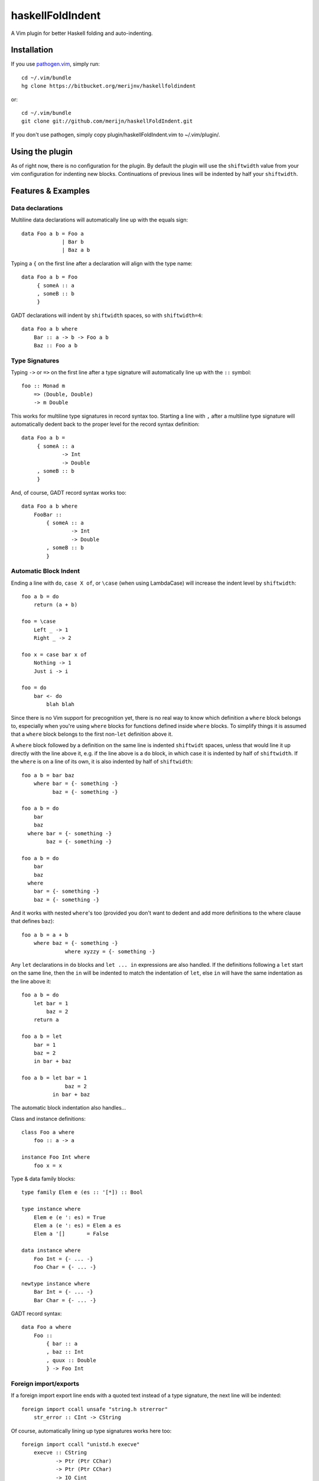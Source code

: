 =================
haskellFoldIndent
=================

A Vim plugin for better Haskell folding and auto-indenting.

Installation
============

If you use `pathogen.vim <https://github.com/tpope/vim-pathogen>`_, simply
run::

    cd ~/.vim/bundle
    hg clone https://bitbucket.org/merijnv/haskellfoldindent

or::

    cd ~/.vim/bundle
    git clone git://github.com/merijn/haskellFoldIndent.git

If you don't use pathogen, simply copy plugin/haskellFoldIndent.vim to
~/.vim/plugin/.

Using the plugin
================

As of right now, there is no configuration for the plugin. By default the
plugin will use the ``shiftwidth`` value from your vim configuration for
indenting new blocks. Continuations of previous lines will be indented by half
your ``shiftwidth``.

Features & Examples
===================

Data declarations
-----------------

Multiline data declarations will automatically line up with the equals sign::

    data Foo a b = Foo a
                 | Bar b
                 | Baz a b

Typing a ``{`` on the first line after a declaration will align with the type
name::

    data Foo a b = Foo
         { someA :: a
         , someB :: b
         }

GADT declarations will indent by ``shiftwidth`` spaces, so with
``shiftwidth=4``::

    data Foo a b where
        Bar :: a -> b -> Foo a b
        Baz :: Foo a b

Type Signatures
---------------

Typing ``->`` or ``=>`` on the first line after a type signature will
automatically line up with the ``::`` symbol::

    foo :: Monad m
        => (Double, Double)
        -> m Double

This works for multiline type signatures in record syntax too. Starting a line
with ``,`` after a multiline type signature will automatically dedent back to
the proper level for the record syntax definition::

    data Foo a b =
         { someA :: a
                 -> Int
                 -> Double
         , someB :: b
         }

And, of course, GADT record syntax works too::

    data Foo a b where
        FooBar ::
            { someA :: a
                    -> Int
                    -> Double
            , someB :: b
            }

Automatic Block Indent
----------------------

Ending a line with ``do``, ``case X of``, or ``\case`` (when using LambdaCase)
will increase the indent level by ``shiftwidth``::

    foo a b = do
        return (a + b)

    foo = \case
        Left _ -> 1
        Right _ -> 2

    foo x = case bar x of
        Nothing -> 1
        Just i -> i

    foo = do
        bar <- do
            blah blah

Since there is no Vim support for precognition yet, there is no real way to
know which definition a ``where`` block belongs to, especially when you're
using ``where`` blocks for functions defined inside ``where`` blocks. To
simplify things it is assumed that a ``where`` block belongs to the first
non-``let`` definition above it.

A ``where`` block followed by a definition on the same line is indented
``shiftwidt`` spaces, unless that would line it up directly with the line above
it, e.g. if the line above is a ``do`` block, in which case it is indented by
half of ``shiftwidth``. If the ``where`` is on a line of its own, it is also
indented by half of ``shiftwidth``::

    foo a b = bar baz
        where bar = {- something -}
              baz = {- something -}

    foo a b = do
        bar
        baz
      where bar = {- something -}
            baz = {- something -}

    foo a b = do
        bar
        baz
      where
        bar = {- something -}
        baz = {- something -}

And it works with nested ``where``'s too (provided you don't want to dedent and
add more definitions to the where clause that defines ``baz``)::

    foo a b = a + b
        where baz = {- something -}
                  where xyzzy = {- something -}

Any ``let`` declarations in ``do`` blocks and ``let ... in`` expressions are
also handled. If the definitions following a ``let`` start on the same line,
then the ``in`` will be indented to match the indentation of ``let``, else
``in`` will have the same indentation as the line above it::

    foo a b = do
        let bar = 1
            baz = 2
        return a

    foo a b = let
        bar = 1
        baz = 2
        in bar + baz

    foo a b = let bar = 1
                  baz = 2
              in bar + baz

The automatic block indentation also handles...

Class and instance definitions::

    class Foo a where
        foo :: a -> a

    instance Foo Int where
        foo x = x

Type & data family blocks::

    type family Elem e (es :: '[*]) :: Bool

    type instance where
        Elem e (e ': es) = True
        Elem a (e ': es) = Elem a es
        Elem a '[]       = False

    data instance where
        Foo Int = {- ... -}
        Foo Char = {- ... -}

    newtype instance where
        Bar Int = {- ... -}
        Bar Char = {- ... -}

GADT record syntax::

    data Foo a where
        Foo ::
            { bar :: a
            , baz :: Int
            , quux :: Double
            } -> Foo Int

Foreign import/exports
----------------------

If a foreign import export line ends with a quoted text instead of a type
signature, the next line will be indented::

    foreign import ccall unsafe "string.h strerror"
        str_error :: CInt -> CString

Of course, automatically lining up type signatures works here too::

    foreign import ccall "unistd.h execve"
        execve :: CString
               -> Ptr (Ptr CChar)
               -> Ptr (Ptr CChar)
               -> IO Cint

Missing Features
================

Of course, there's a bunch of (important!) stuff still missing, because it
hasn't been implemented yet. Some stuff will never be implemented, because I
consider it bad.

Not yet implemented
-------------------

Bugs/unintended behaviour:
   * reindenting ruins indentation of nested where clauses and let/in
   * haskell syntax in multiline comments
   * multiline comments in general
   * line continuations triggered by (, [ and {
   * ??

Desirable features:
   * "smart" tabbing/tab stops
   * "smart" backspace
   * auto-dedent after a multiline type signature
   * better handling of mixing Haddock comments and multiline type signatures
     while writing
   * better indentation adjustment after blank lines
   * ??

Broken, won't fix
-----------------

split case-of
    case-of where the case and of are on separate lines are not accounted for.
    This is ugly anyway, so don't do it.

dangling else
    An if/then/else should either be entirely on one line *or* have a separate
    line for each if the three components.
